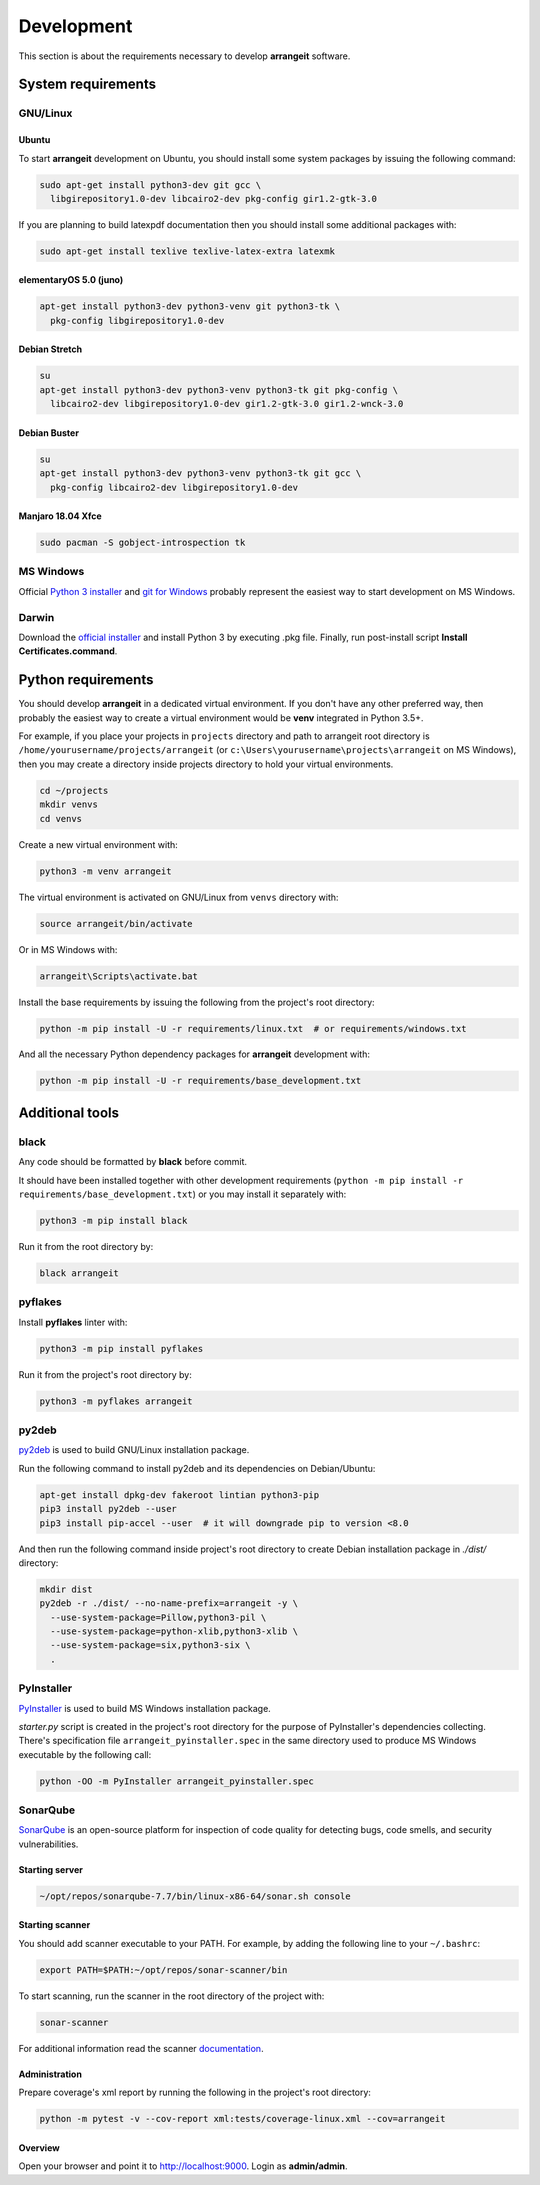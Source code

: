 Development
===========

This section is about the requirements necessary to develop **arrangeit** software.

System requirements
-------------------

GNU/Linux
^^^^^^^^^

Ubuntu
""""""

To start **arrangeit** development on Ubuntu, you should install some system packages
by issuing the following command:

.. code-block:: bash

  sudo apt-get install python3-dev git gcc \
    libgirepository1.0-dev libcairo2-dev pkg-config gir1.2-gtk-3.0


If you are planning to build latexpdf documentation then you should install some
additional packages with:

.. code-block:: bash

  sudo apt-get install texlive texlive-latex-extra latexmk


elementaryOS 5.0 (juno)
"""""""""""""""""""""""

.. code-block:: bash

  apt-get install python3-dev python3-venv git python3-tk \
    pkg-config libgirepository1.0-dev


Debian Stretch
""""""""""""""

.. code-block:: bash

  su
  apt-get install python3-dev python3-venv python3-tk git pkg-config \
    libcairo2-dev libgirepository1.0-dev gir1.2-gtk-3.0 gir1.2-wnck-3.0


Debian Buster
"""""""""""""

.. code-block:: bash

  su
  apt-get install python3-dev python3-venv python3-tk git gcc \
    pkg-config libcairo2-dev libgirepository1.0-dev


Manjaro 18.04 Xfce
""""""""""""""""""

.. code-block:: bash

  sudo pacman -S gobject-introspection tk


MS Windows
^^^^^^^^^^

Official `Python 3 installer`_ and `git for Windows`_ probably represent the easiest
way to start development on MS Windows.

.. _Python 3 installer: https://www.python.org/downloads/
.. _git for Windows: https://gitforwindows.org/


Darwin
^^^^^^

Download the `official installer`_ and install Python 3 by executing .pkg file.
Finally, run post-install script **Install Certificates.command**.

.. _official installer: https://www.python.org/downloads/


Python requirements
-------------------

You should develop **arrangeit** in a dedicated virtual environment. If you don't
have any other preferred way, then probably the easiest way to create a virtual
environment would be **venv** integrated in Python 3.5+.

For example, if you place your projects in ``projects`` directory and path to
arrangeit root directory is ``/home/yourusername/projects/arrangeit`` (or
``c:\Users\yourusername\projects\arrangeit`` on MS Windows), then you may create
a directory inside projects directory to hold your virtual environments.

.. code-block:: bash

  cd ~/projects
  mkdir venvs
  cd venvs


Create a new virtual environment with:

.. code-block:: bash

  python3 -m venv arrangeit


The virtual environment is activated on GNU/Linux from ``venvs`` directory with:

.. code-block:: bash

  source arrangeit/bin/activate


Or in MS Windows with:

.. code-block::

  arrangeit\Scripts\activate.bat


Install the base requirements by issuing the following from the project's root
directory:

.. code-block:: bash

  python -m pip install -U -r requirements/linux.txt  # or requirements/windows.txt


And all the necessary Python dependency packages for **arrangeit** development with:

.. code-block:: bash

  python -m pip install -U -r requirements/base_development.txt


Additional tools
----------------

black
^^^^^

Any code should be formatted by **black** before commit.

It should have been installed together with other development requirements
(``python -m pip install -r requirements/base_development.txt``) or you may
install it separately with:

.. code-block:: bash

  python3 -m pip install black


Run it from the root directory by:

.. code-block:: bash

  black arrangeit


pyflakes
^^^^^^^^

Install **pyflakes** linter with:

.. code-block:: bash

  python3 -m pip install pyflakes


Run it from the project's root directory by:

.. code-block:: bash

  python3 -m pyflakes arrangeit


py2deb
^^^^^^

py2deb_ is used to build GNU/Linux installation package.

.. _py2deb: https://py2deb.readthedocs.io


Run the following command to install py2deb and its dependencies on Debian/Ubuntu:

.. code-block:: bash

  apt-get install dpkg-dev fakeroot lintian python3-pip
  pip3 install py2deb --user
  pip3 install pip-accel --user  # it will downgrade pip to version <8.0


And then run the following command inside project's root directory to create Debian
installation package in `./dist/` directory:

.. code-block:: bash

  mkdir dist
  py2deb -r ./dist/ --no-name-prefix=arrangeit -y \
    --use-system-package=Pillow,python3-pil \
    --use-system-package=python-xlib,python3-xlib \
    --use-system-package=six,python3-six \
    .


PyInstaller
^^^^^^^^^^^

PyInstaller_ is used to build MS Windows installation package.

.. _PyInstaller: https://www.pyinstaller.org/

`starter.py` script is created in the project's root directory for the purpose of
PyInstaller's dependencies collecting. There's specification file
``arrangeit_pyinstaller.spec`` in the same directory used to produce MS Windows
executable by the following call:

.. code-block:: bash

  python -OO -m PyInstaller arrangeit_pyinstaller.spec


SonarQube
^^^^^^^^^

SonarQube_ is an open-source platform for inspection of code quality for detecting
bugs, code smells, and security vulnerabilities.

.. _SonarQube: https://docs.sonarqube.org/latest/setup/get-started-2-minutes/


Starting server
"""""""""""""""

.. code-block:: bash

  ~/opt/repos/sonarqube-7.7/bin/linux-x86-64/sonar.sh console


Starting scanner
""""""""""""""""

You should add scanner executable to your PATH. For example, by adding the following
line to your ``~/.bashrc``:

.. code-block:: bash

  export PATH=$PATH:~/opt/repos/sonar-scanner/bin


To start scanning, run the scanner in the root directory of the project with:

.. code-block:: bash

  sonar-scanner

For additional information read the scanner `documentation`_.

.. _documentation: https://docs.sonarqube.org/latest/analysis/scan/sonarscanner/


Administration
""""""""""""""

Prepare coverage's xml report by running the following in the project's root
directory:

.. code-block:: bash

  python -m pytest -v --cov-report xml:tests/coverage-linux.xml --cov=arrangeit


Overview
""""""""

Open your browser and point it to http://localhost:9000. Login as **admin/admin**.
